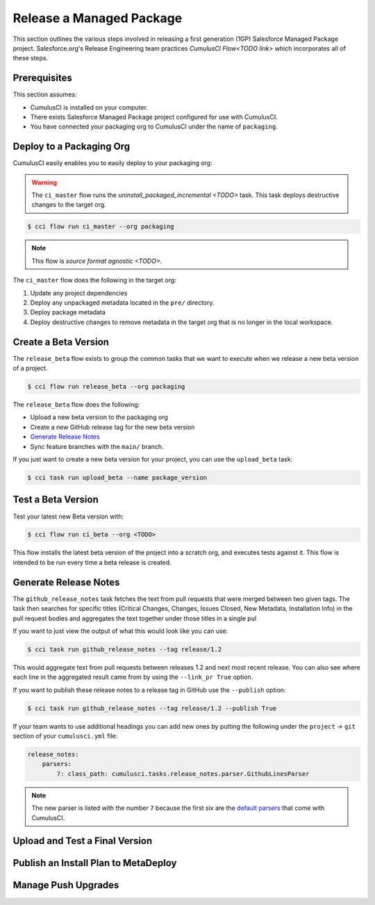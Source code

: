 Release a Managed Package
=========================
This section outlines the various steps involved in releasing a first generation (1GP) Salesforce Managed Package project.
Salesforce.org's Release Engineering team practices `CumulusCI Flow<TODO link>` which incorporates all of these steps.

Prerequisites
-------------
This section assumes:

* CumulusCI is installed on your computer.
* There exists Salesforce Managed Package project configured for use with CumulusCI.
* You have connected your packaging org to CumulusCI under the name of ``packaging``.



Deploy to a Packaging Org
-------------------------
CumulusCI easily enables you to easily deploy to your packaging org:

.. warning::

    The ``ci_master`` flow runs the `uninstall_packaged_incremental <TODO>` task.
    This task deploys destructive changes to the target org.

.. code-block:: console

    $ cci flow run ci_master --org packaging


.. note::

    This flow is `source format agnostic <TODO>`.

The ``ci_master`` flow does the following in the target org:

#. Update any project dependencies
#. Deploy any unpackaged metadata located in the ``pre/`` directory.
#. Deploy package metadata
#. Deploy destructive changes to remove metadata in the target org that is no longer in the local workspace.



Create a Beta Version
---------------------
The ``release_beta`` flow exists to group the common tasks that we want
to execute when we release a new beta version of a project.

.. code-block:: console

    $ cci flow run release_beta --org packaging

The ``release_beta`` flow does the following: 

* Upload a new beta version to the packaging org
* Create a new GitHub release tag for the new beta version
* `Generate Release Notes`_
* Sync feature branches with the ``main/`` branch.

If you just want to create a new beta version for your project,
you can use the ``upload_beta`` task:

.. code-block:: console

    $ cci task run upload_beta --name package_version 



Test a Beta Version
-------------------
Test your latest new Beta version with:

.. code-block:: console

    $ cci flow run ci_beta --org <TODO> 

This flow installs the latest beta version of the project into a scratch org, and executes tests against it.
This flow is intended to be run every time a beta release is created.



Generate Release Notes
----------------------
The ``github_release_notes`` task fetches the text from pull requests that
were merged between two given tags. The task then searches for specific titles
(Critical Changes, Changes, Issues Closed, New Metadata, Installation Info) in
the pull request bodies and aggregates the text together under those titles in
a single pul 


If you want to just view the output of what this would look like you can use:

.. code-block::

    $ cci task run github_release_notes --tag release/1.2

This would aggregate text from pull requests between releases 1.2 and next most recent release.
You can also see where each line in the aggregated result came from by using the ``--link_pr True`` option.

If you want to publish these release notes to a release tag in GitHub use the ``--publish`` option:

.. code-block::

    $ cci task run github_release_notes --tag release/1.2 --publish True


If your team wants to use additional headings you can add new ones by
putting the following under the ``project`` -> ``git`` section of your ``cumulusci.yml`` file:

.. code-block::

    release_notes:
        parsers:
            7: class_path: cumulusci.tasks.release_notes.parser.GithubLinesParser

.. note::

    The new parser is listed with the number ``7`` because the first six are the
    `default parsers <https://github.com/SFDO-Tooling/CumulusCI/blob/671a0e88cef79e9aeefe1e2b835816cd8141bdbb/cumulusci/cumulusci.yml#L1154>`_ that come with CumulusCI.

        


Upload and Test a Final Version
-------------------------------




Publish an Install Plan to MetaDeploy
-------------------------------------



Manage Push Upgrades
--------------------

